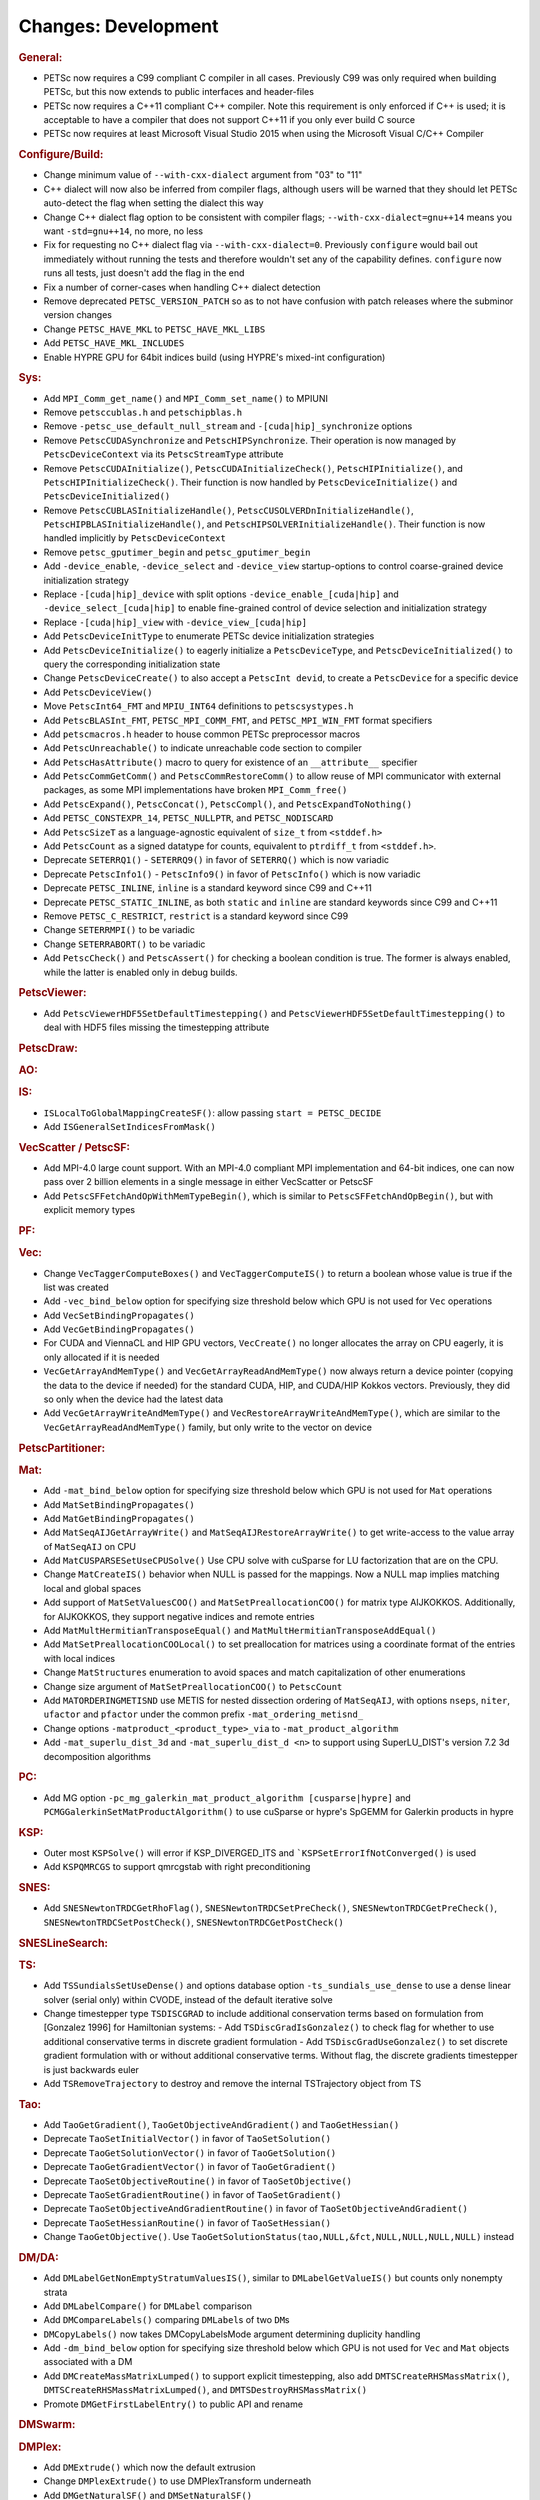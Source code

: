 ====================
Changes: Development
====================

..
   STYLE GUIDELINES:
   * Capitalize sentences
   * Use imperative, e.g., Add, Improve, Change, etc.
   * Don't use a period (.) at the end of entries
   * If multiple sentences are needed, use a period or semicolon to divide sentences, but not at the end of the final sentence
   * Use full function names, for ease of searching and so that man pages links are generated

.. rubric:: General:

- PETSc now requires a C99 compliant C compiler in all cases. Previously C99 was only required when building PETSc, but this now extends to public interfaces and header-files
- PETSc now requires a C++11 compliant C++ compiler. Note this requirement is only enforced if C++ is used; it is acceptable to have a compiler that does not support C++11 if you only ever build C source
- PETSc now requires at least Microsoft Visual Studio 2015 when using the Microsoft Visual C/C++ Compiler

.. rubric:: Configure/Build:

- Change minimum value of ``--with-cxx-dialect`` argument from "03" to "11"
- C++ dialect will now also be inferred from compiler flags, although users will be warned that they should let PETSc auto-detect the flag when setting the dialect this way
- Change C++ dialect flag option to be consistent with compiler flags;  ``--with-cxx-dialect=gnu++14`` means you want ``-std=gnu++14``, no more, no less
- Fix for requesting no C++ dialect flag via ``--with-cxx-dialect=0``. Previously ``configure`` would bail out immediately without running the tests and therefore wouldn't set any of the capability defines. ``configure`` now runs all tests, just doesn't add the flag in the end
- Fix a number of corner-cases when handling C++ dialect detection
- Remove deprecated ``PETSC_VERSION_PATCH`` so as to not have confusion with patch releases where the subminor version changes
- Change ``PETSC_HAVE_MKL`` to ``PETSC_HAVE_MKL_LIBS``
- Add ``PETSC_HAVE_MKL_INCLUDES``
- Enable HYPRE GPU for 64bit indices build (using HYPRE's mixed-int configuration)

.. rubric:: Sys:

- Add ``MPI_Comm_get_name()`` and ``MPI_Comm_set_name()`` to MPIUNI
- Remove ``petsccublas.h`` and ``petschipblas.h``
- Remove ``-petsc_use_default_null_stream`` and ``-[cuda|hip]_synchronize`` options
- Remove ``PetscCUDASynchronize`` and ``PetscHIPSynchronize``. Their operation is now managed by ``PetscDeviceContext`` via its ``PetscStreamType`` attribute
- Remove ``PetscCUDAInitialize()``, ``PetscCUDAInitializeCheck()``, ``PetscHIPInitialize()``, and ``PetscHIPInitializeCheck()``. Their function is now handled by ``PetscDeviceInitialize()`` and ``PetscDeviceInitialized()``
- Remove ``PetscCUBLASInitializeHandle()``, ``PetscCUSOLVERDnInitializeHandle()``, ``PetscHIPBLASInitializeHandle()``, and ``PetscHIPSOLVERInitializeHandle()``. Their function is now handled implicitly by ``PetscDeviceContext``
- Remove ``petsc_gputimer_begin`` and ``petsc_gputimer_begin``
- Add ``-device_enable``, ``-device_select`` and ``-device_view`` startup-options to control coarse-grained device initialization strategy
- Replace ``-[cuda|hip]_device`` with split options ``-device_enable_[cuda|hip]`` and ``-device_select_[cuda|hip]`` to enable fine-grained control of device selection and initialization strategy
- Replace ``-[cuda|hip]_view`` with ``-device_view_[cuda|hip]``
- Add ``PetscDeviceInitType`` to enumerate PETSc device initialization strategies
- Add ``PetscDeviceInitialize()`` to eagerly initialize a ``PetscDeviceType``, and ``PetscDeviceInitialized()`` to query the corresponding initialization state
- Change ``PetscDeviceCreate()`` to also accept a ``PetscInt devid``, to create a ``PetscDevice`` for a specific device
- Add ``PetscDeviceView()``
- Move ``PetscInt64_FMT`` and ``MPIU_INT64`` definitions to ``petscsystypes.h``
- Add ``PetscBLASInt_FMT``, ``PETSC_MPI_COMM_FMT``, and ``PETSC_MPI_WIN_FMT`` format specifiers
- Add ``petscmacros.h`` header to house common PETSc preprocessor macros
- Add ``PetscUnreachable()`` to indicate unreachable code section to compiler
- Add ``PetscHasAttribute()`` macro to query for existence of an ``__attribute__`` specifier
- Add ``PetscCommGetComm()`` and ``PetscCommRestoreComm()`` to allow reuse of MPI communicator with external packages, as some MPI implementations have  broken ``MPI_Comm_free()``
- Add ``PetscExpand()``, ``PetscConcat()``, ``PetscCompl()``, and ``PetscExpandToNothing()``
- Add ``PETSC_CONSTEXPR_14``, ``PETSC_NULLPTR``, and ``PETSC_NODISCARD``
- Add ``PetscSizeT`` as a language-agnostic equivalent of ``size_t`` from ``<stddef.h>``
- Add ``PetscCount`` as a signed datatype for counts, equivalent to ``ptrdiff_t`` from ``<stddef.h>``.
- Deprecate ``SETERRQ1()`` - ``SETERRQ9()`` in favor of ``SETERRQ()`` which is now variadic
- Deprecate ``PetscInfo1()`` - ``PetscInfo9()`` in favor of ``PetscInfo()`` which is now variadic
- Deprecate ``PETSC_INLINE``, ``inline`` is a standard keyword since C99 and C++11
- Deprecate ``PETSC_STATIC_INLINE``, as both ``static`` and ``inline`` are standard keywords since C99 and C++11
- Remove ``PETSC_C_RESTRICT``, ``restrict`` is a standard keyword since C99
- Change ``SETERRMPI()`` to be variadic
- Change ``SETERRABORT()`` to be variadic
- Add ``PetscCheck()`` and ``PetscAssert()`` for checking a boolean condition is true. The former is always enabled, while the latter is enabled only in debug builds.

.. rubric:: PetscViewer:

- Add  ``PetscViewerHDF5SetDefaultTimestepping()`` and ``PetscViewerHDF5SetDefaultTimestepping()`` to deal with HDF5 files missing the timestepping attribute

.. rubric:: PetscDraw:

.. rubric:: AO:

.. rubric:: IS:

- ``ISLocalToGlobalMappingCreateSF()``: allow passing ``start = PETSC_DECIDE``
- Add ``ISGeneralSetIndicesFromMask()``

.. rubric:: VecScatter / PetscSF:

- Add MPI-4.0 large count support. With an MPI-4.0 compliant MPI implementation and 64-bit indices, one can now pass over 2 billion elements in a single message in either VecScatter or PetscSF
- Add ``PetscSFFetchAndOpWithMemTypeBegin()``, which is similar to ``PetscSFFetchAndOpBegin()``, but with explicit memory types

.. rubric:: PF:

.. rubric:: Vec:

- Change ``VecTaggerComputeBoxes()`` and ``VecTaggerComputeIS()`` to return a boolean whose value is true if the list was created
- Add ``-vec_bind_below`` option for specifying size threshold below which GPU is not used for ``Vec`` operations
- Add ``VecSetBindingPropagates()``
- Add ``VecGetBindingPropagates()``
- For CUDA and ViennaCL and HIP GPU vectors, ``VecCreate()`` no longer allocates the array on CPU eagerly, it is only allocated if it is needed
- ``VecGetArrayAndMemType()`` and ``VecGetArrayReadAndMemType()`` now always return a device pointer (copying the data to the device if needed) for the standard CUDA, HIP, and CUDA/HIP Kokkos vectors. Previously, they did so only when the device had the latest data
- Add ``VecGetArrayWriteAndMemType()`` and  ``VecRestoreArrayWriteAndMemType()``, which are similar to the ``VecGetArrayReadAndMemType()`` family, but only write to the vector on device

.. rubric:: PetscPartitioner:

.. rubric:: Mat:

- Add ``-mat_bind_below`` option for specifying size threshold below which GPU is not used for ``Mat`` operations
- Add ``MatSetBindingPropagates()``
- Add ``MatGetBindingPropagates()``
- Add ``MatSeqAIJGetArrayWrite()`` and ``MatSeqAIJRestoreArrayWrite()`` to get write-access to the value array of ``MatSeqAIJ`` on CPU
- Add ``MatCUSPARSESetUseCPUSolve()`` Use CPU solve with cuSparse for LU factorization that are on the CPU.
- Change ``MatCreateIS()`` behavior when NULL is passed for the mappings. Now a NULL map implies matching local and global spaces
- Add support of ``MatSetValuesCOO()`` and ``MatSetPreallocationCOO()`` for matrix type AIJKOKKOS. Additionally, for AIJKOKKOS, they support negative indices and remote entries
- Add ``MatMultHermitianTransposeEqual()`` and ``MatMultHermitianTransposeAddEqual()``
- Add ``MatSetPreallocationCOOLocal()`` to set preallocation for matrices using a coordinate format of the entries with local indices
- Change ``MatStructures`` enumeration to avoid spaces and match capitalization of other enumerations
- Change size argument of ``MatSetPreallocationCOO()`` to ``PetscCount``
- Add ``MATORDERINGMETISND`` use METIS for nested dissection ordering of ``MatSeqAIJ``, with options ``nseps``, ``niter``, ``ufactor`` and ``pfactor`` under the common prefix ``-mat_ordering_metisnd_``
- Change options ``-matproduct_<product_type>_via`` to ``-mat_product_algorithm``
- Add ``-mat_superlu_dist_3d`` and ``-mat_superlu_dist_d <n>`` to support using SuperLU_DIST's version 7.2 3d decomposition algorithms

.. rubric:: PC:

- Add MG option ``-pc_mg_galerkin_mat_product_algorithm [cusparse|hypre]`` and ``PCMGGalerkinSetMatProductAlgorithm()`` to use cuSparse or hypre's SpGEMM for Galerkin products in hypre

.. rubric:: KSP:

- Outer most ``KSPSolve()`` will error if KSP_DIVERGED_ITS and ```KSPSetErrorIfNotConverged()`` is used
- Add ``KSPQMRCGS`` to support qmrcgstab with right preconditioning

.. rubric:: SNES:

- Add ``SNESNewtonTRDCGetRhoFlag()``, ``SNESNewtonTRDCSetPreCheck()``, ``SNESNewtonTRDCGetPreCheck()``, ``SNESNewtonTRDCSetPostCheck()``, ``SNESNewtonTRDCGetPostCheck()``

.. rubric:: SNESLineSearch:

.. rubric:: TS:

- Add ``TSSundialsSetUseDense()`` and options database option ``-ts_sundials_use_dense`` to use a dense linear solver (serial only) within CVODE, instead of the default iterative solve
- Change timestepper type ``TSDISCGRAD`` to include additional conservation terms based on formulation from [Gonzalez 1996] for Hamiltonian systems:
  - Add ``TSDiscGradIsGonzalez()`` to check flag for whether to use additional conservative terms in discrete gradient formulation
  - Add ``TSDiscGradUseGonzalez()`` to set discrete gradient formulation with or without additional conservative terms.  Without flag, the discrete gradients timestepper is just backwards euler
- Add ``TSRemoveTrajectory`` to destroy and remove the internal TSTrajectory object from TS

.. rubric:: Tao:

- Add ``TaoGetGradient()``, ``TaoGetObjectiveAndGradient()`` and ``TaoGetHessian()``
- Deprecate ``TaoSetInitialVector()`` in favor of ``TaoSetSolution()``
- Deprecate ``TaoGetSolutionVector()`` in favor of ``TaoGetSolution()``
- Deprecate ``TaoGetGradientVector()`` in favor of ``TaoGetGradient()``
- Deprecate ``TaoSetObjectiveRoutine()`` in favor of ``TaoSetObjective()``
- Deprecate ``TaoSetGradientRoutine()`` in favor of ``TaoSetGradient()``
- Deprecate ``TaoSetObjectiveAndGradientRoutine()`` in favor of ``TaoSetObjectiveAndGradient()``
- Deprecate ``TaoSetHessianRoutine()`` in favor of ``TaoSetHessian()``
- Change ``TaoGetObjective()``. Use ``TaoGetSolutionStatus(tao,NULL,&fct,NULL,NULL,NULL,NULL)`` instead

.. rubric:: DM/DA:

- Add ``DMLabelGetNonEmptyStratumValuesIS()``, similar to ``DMLabelGetValueIS()`` but counts only nonempty strata
- Add ``DMLabelCompare()`` for ``DMLabel`` comparison
- Add ``DMCompareLabels()`` comparing ``DMLabel``\s of two ``DM``\s
- ``DMCopyLabels()`` now takes DMCopyLabelsMode argument determining duplicity handling
- Add ``-dm_bind_below`` option for specifying size threshold below which GPU is not used for ``Vec`` and ``Mat`` objects associated with a DM
- Add ``DMCreateMassMatrixLumped()`` to support explicit timestepping, also add ``DMTSCreateRHSMassMatrix()``, ``DMTSCreateRHSMassMatrixLumped()``, and ``DMTSDestroyRHSMassMatrix()``
- Promote ``DMGetFirstLabelEntry()`` to public API and rename

.. rubric:: DMSwarm:

.. rubric:: DMPlex:

- Add ``DMExtrude()`` which now the default extrusion
- Change ``DMPlexExtrude()`` to use DMPlexTransform underneath
- Add ``DMGetNaturalSF()`` and ``DMSetNaturalSF()``
- Change ``-dm_plex_csr_via_mat`` to ``-dm_plex_csr_alg`` which takes a DMPlexCSRAlgorithm name
- Add public API for metric-based mesh adaptation:
    - Move ``DMPlexMetricCtx`` from public to private and give it to ``DMPlex``
    - Add ``DMPlexMetricSetFromOptions()`` to assign values to ``DMPlexMetricCtx``
    - Add ``DMPlexMetricSetIsotropic()`` for declaring whether a metric is isotropic
    - Add ``DMPlexMetricIsIsotropic()`` for determining whether a metric is isotropic
    - Add ``DMPlexMetricSetUniform()`` for declaring whether a metric is uniform
    - Add ``DMPlexMetricIsUniform()`` for determining whether a metric is uniform
    - Add ``DMPlexMetricSetRestrictAnisotropyFirst()`` for declaring whether anisotropy should be restricted before normalization
    - Add ``DMPlexMetricRestrictAnisotropyFirst()`` for determining whether anisotropy should be restricted before normalization
    - Add ``DMPlexMetricSetMinimumMagnitude()`` for specifying the minimum tolerated metric magnitude
    - Add ``DMPlexMetricGetMinimumMagnitude()`` for retrieving the minimum tolerated metric magnitude
    - Add ``DMPlexMetricSetMaximumMagnitude()`` for specifying the maximum tolerated metric magnitude
    - Add ``DMPlexMetricGetMaximumMagnitude()`` for retrieving the maximum tolerated metric magnitude
    - Add ``DMPlexMetricSetMaximumAnisotropy()`` for specifying the maximum tolerated metric anisostropy
    - Add ``DMPlexMetricGetMaximumAnisotropy()`` for retrieving the maximum tolerated metric anisotropy
    - Add ``DMPlexMetricSetTargetComplexity()`` for specifying the target metric complexity
    - Add ``DMPlexMetricGetTargetComplexity()`` for retrieving the target metric complexity
    - Add ``DMPlexMetricSetNormalizationOrder()`` for specifying the order of L-p normalization
    - Add ``DMPlexMetricGetNormalizationOrder()`` for retrieving the order of L-p normalization
    - Change ``DMPlexMetricCtx`` so that it is only instantiated when one of the above routines are called
    - Change ``DMPlexMetricEnforceSPD()`` to have more arguments:
        - control whether anisotropy is restricted
        - output the modified metric, rather than modifying the input
        - output the determinant
    - Change ``DMPlexMetricNormalize()`` to have another argument, for controlling whether anisotropy is restricted
- Change ``DMAdaptor`` so that its ``-adaptor_refinement_h_min/h_max/a_max/p`` command line arguments become ``-dm_plex_metric_h_min/h_max/a_max/p``
- Add 2D and 3D mesh adaptation interface to Mmg and 3D mesh adaptation interface to ParMmg. Mmg/ParMmg specific changes:
    - Change ``DMPlexBuildFromCellListParallel()`` to have another argument, for the connectivity
    - Change ``DMPlexCreateFromCellListParallelPetsc()`` to have another argument, for the connectivity
    - Add ``DMPlexMetricSetVerbosity()`` for setting the verbosity of the metric-based mesh adaptation package
    - Add ``DMPlexMetricGetVerbosity()`` for getting the verbosity of the metric-based mesh adaptation package
    - Add ``DMPlexMetricSetNoInsertion()`` to turn off node insertion and deletion for (Par)Mmg
    - Add ``DMPlexMetricNoInsertion()`` to determine whether node insertion and deletion are turned off for (Par)Mmg
    - Add ``DMPlexMetricSetNoSwapping()`` to turn off facet swapping for (Par)Mmg
    - Add ``DMPlexMetricNoSwapping()`` to determine whether facet swapping is turned off for (Par)Mmg
    - Add ``DMPlexMetricSetNoMovement()`` to turn off node movement for (Par)Mmg
    - Add ``DMPlexMetricNoMovement()`` to determine whether node movement is turned off for (Par)Mmg
    - Add ``DMPlexMetricSetGradationFactor()`` to set the metric gradation factor
    - Add ``DMPlexMetricGetGradationFactor()`` to get the metric gradation factor
    - Add ``DMPlexMetricSetNumIterations()`` to set the number of ParMmg adaptation iterations
    - Add ``DMPlexMetricGetNumIterations()`` to get the number of ParMmg adaptation iterations
- Change ``DMPlexCoordinatesLoad()`` to take a ``PetscSF`` as argument
- Change ``DMPlexLabelsLoad()`` to take the ``PetscSF`` argument and load in parallel
- Change ``DMPlexCreateFromFile()`` to take the mesh name as argument
- Change ``DMAdaptMetric`` so that it takes an additional argument for cell tags
- Change ``DMTransformAdaptLabel`` so that it takes an additional argument for cell tags
- Change ``DMGenerateRegister`` so that it registers routines that take an additional argument for cell tags
- Change ``DMPlexFindVertices()`` to take ``Vec`` and ``IS`` arguments instead of arrays
- Add ``DMPlexTSComputeRHSFunctionFEM()`` to support explicit timestepping
- Newly created ``DMPlex`` will be distributed by default; this previously required ``-dm_distribute`` or explicit calls to ``DMPlexDistribute()``
- Add ``DMPlexDistributeGetDefault()`` and ``DMPlexDistributeSetDefault()`` to determine and set the default for ``DMPlex`` distribution

.. rubric:: FE/FV:

- Deprecate ``PetscSpacePolynomialGetSymmetric()`` and ``PetscSpacePolynomialSetSymmetric()``: symmetric polynomials were never supported and support is no longer planned
- Remove ``PetscSpacePolynomialType`` enum and associated array of strings ``PetscSpacePolynomialTypes``: other polynomial spaces are now handled by other implementations of ``PetscSpace``
- Add ``PETSCSPACEPTRIMMED`` that implements trimmed polynomial spaces (also known as the spaces in Nedelec face / edge elements of the first kind)
- Replace ``PetscDSGet/SetHybrid()`` with ``PetscDSGet/SetCohesive()``
- Add ``PetscDSIsCohesive()``, ``PetscDSGetNumCohesive()``, and ``PetscDSGetFieldOffsetCohesive()``
- Add argument to ``PetscFEIntegrateHybridJacobian()`` to indicate the face for the integration

.. rubric:: DMNetwork:

- ``DMNetworkAddComponent()`` now requires a valid component key for each call

.. rubric:: DMStag:

.. rubric:: DT:

- Add ``PetscDTPTrimmedEvalJet()`` to evaluate a stable basis for trimmed polynomials, and ``PetscDTPTrimmedSize()`` for the size of that space
- Add ``PetscDSGetRHSResidual()`` and ``PetscDSSetRHSResidual()`` to support explicit timestepping

.. rubric:: Fortran:

.. rubric:: Logging:

- Add ``PetscLogIsActive()`` to determine if logging is in progress or not
